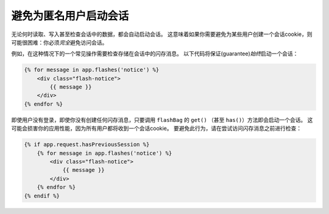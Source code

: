 .. index::
    single: Sessions, cookies

避免为匿名用户启动会话
===========================================

无论何时读取、写入甚至检查会话中的数据，都会自动启动会话。
这意味着如果你需要避免为某些用户创建一个会话cookie，则可能很困难：你必须\ *完全*\避免访问会话。

例如，在这种情况下的一个常见操作需要检查存储在会话中的闪存消息。
以下代码将保证(guarantee)\ *始终*\启动一个会话：

.. code-block:: html+twig

    {% for message in app.flashes('notice') %}
        <div class="flash-notice">
            {{ message }}
        </div>
    {% endfor %}

即使用户没有登录，即使你没有创建任何闪存消息，只要调用 ``flashBag`` 的 ``get()`` （甚至 ``has()``）方法即会启动一个会话。
这可能会损害你的应用性能，因为所有用户都将收到一个会话cookie。
要避免此行为，请在尝试访问闪存消息之前进行检查：

.. code-block:: html+twig

    {% if app.request.hasPreviousSession %}
        {% for message in app.flashes('notice') %}
            <div class="flash-notice">
                {{ message }}
            </div>
        {% endfor %}
    {% endif %}

